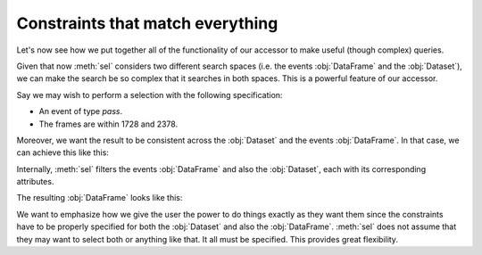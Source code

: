 Constraints that match everything
+++++++++++++++++++++++++++++++++

Let's now see how we put together all of the functionality of our accessor to
make useful (though complex) queries.

Given that now :meth:`sel` considers two different search spaces (i.e. the
events :obj:`DataFrame` and the :obj:`Dataset`), we can make the search be so
complex that it searches in both spaces. This is a powerful feature of our
accessor.

Say we may wish to perform a selection with the following specification:

-   An event of type *pass*.
-   The frames are within 1728 and 2378.

Moreover, we want the result to be consistent across the :obj:`Dataset` and the
events :obj:`DataFrame`. In that case, we can achieve this like this:

.. jupyter-execute:: ../raw_data.py
    :hide-code:

.. jupyter-execute::

    (
        ds
        .events.load(events, {'frame': ('start_frame', 'end_frame')})
        .events.sel(
            {
                'frame': range(1729, 2378),
                'start_frame': lambda frame: frame > 1728,
                'end_frame': lambda frame: frame < 2378,
                'event_type': 'pass'
            }
        )
    )

Internally, :meth:`sel` filters the events :obj:`DataFrame` and also the
:obj:`Dataset`, each with its corresponding attributes.

The resulting :obj:`DataFrame` looks like this:

.. jupyter-execute::

    ds.events.df

We want to emphasize how we give the user the power to do things exactly as they
want them since the constraints have to be properly specified for both the
:obj:`Dataset` and also the :obj:`DataFrame`. :meth:`sel` does not assume that
they may want to select both or anything like that. It all must be specified.
This provides great flexibility.
